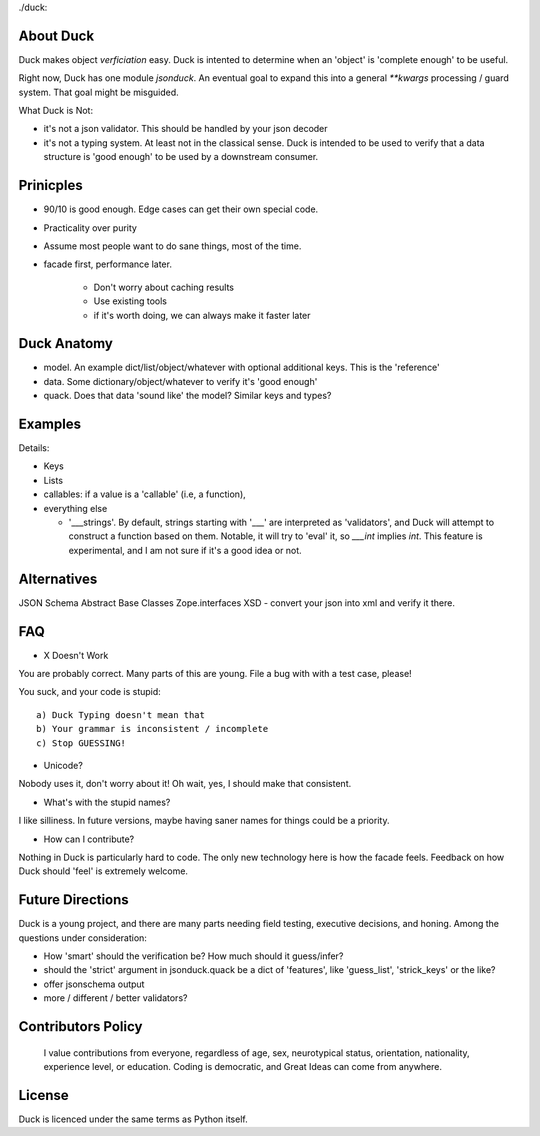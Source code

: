 ./duck:

About Duck
-------------

Duck makes object *verficiation* easy.  Duck is intented to determine when
an 'object' is 'complete enough' to be useful.

Right now, Duck has one module `jsonduck`.  An eventual goal to expand this
into a general `**kwargs` processing / guard system.  That goal might be
misguided.


What Duck is Not:

* it's not a json validator.  This should be handled by your json decoder
* it's not a typing system.  At least not in the classical sense.  Duck
  is intended to be used to verify that a data structure is 'good enough'
  to be used by a downstream consumer.


Prinicples
--------------

* 90/10 is good enough.  Edge cases can get their own special code.
* Practicality over purity
* Assume most people want to do sane things, most of the time.
* facade first, performance later.

    * Don't worry about caching results
    * Use existing tools
    * if it's worth doing, we can always make it faster later



Duck Anatomy
---------------

* model.  An example dict/list/object/whatever with optional additional
  keys.  This is the 'reference'
* data.  Some dictionary/object/whatever to verify it's 'good enough'
* quack.  Does that data 'sound like' the model?  Similar keys and types?


Examples
-----------


Details:

* Keys
* Lists
* callables:  if a value is a 'callable' (i.e, a function),
* everything else
  
  * '___strings'.  By default, strings starting with '___' are interpreted
    as 'validators', and Duck will attempt to construct a function based on
    them.  Notable, it will try to 'eval' it, so `___int` implies `int`.
    This feature is experimental, and I am not sure if it's a good idea or not.




Alternatives
---------------

JSON Schema
Abstract Base Classes
Zope.interfaces
XSD - convert your json into xml and verify it there.  



FAQ
-----


* X Doesn't Work

You are probably correct.  Many parts of this are young.  File a bug with
with a test case, please!


You suck, and your code is stupid::

    a) Duck Typing doesn't mean that
    b) Your grammar is inconsistent / incomplete
    c) Stop GUESSING!


* Unicode?
Nobody uses it, don't worry about it!  Oh wait, yes, I should make that
consistent.


* What's with the stupid names?

I like silliness.  In future versions, maybe having saner names for things
could be a priority.  


* How can I contribute?
Nothing in Duck is particularly hard to code.  The only new technology here is
how the facade feels.  Feedback on how Duck should 'feel' is extremely welcome.



Future Directions
-------------------

Duck is a young project, and there are many parts needing field testing,
executive decisions, and honing.  Among the questions under consideration:

* How 'smart' should the verification be?  How much should it guess/infer?
* should the 'strict' argument in jsonduck.quack be a dict of 'features',
  like 'guess_list', 'strick_keys' or the like?
* offer jsonschema output
* more / different / better validators?



Contributors Policy
-----------------------
 
  I value contributions from everyone, regardless of age, sex, neurotypical status,
  orientation, nationality, experience level, or education.  Coding is
  democratic, and Great Ideas can come from anywhere.


License
--------

Duck is licenced under the same terms as Python itself.  


